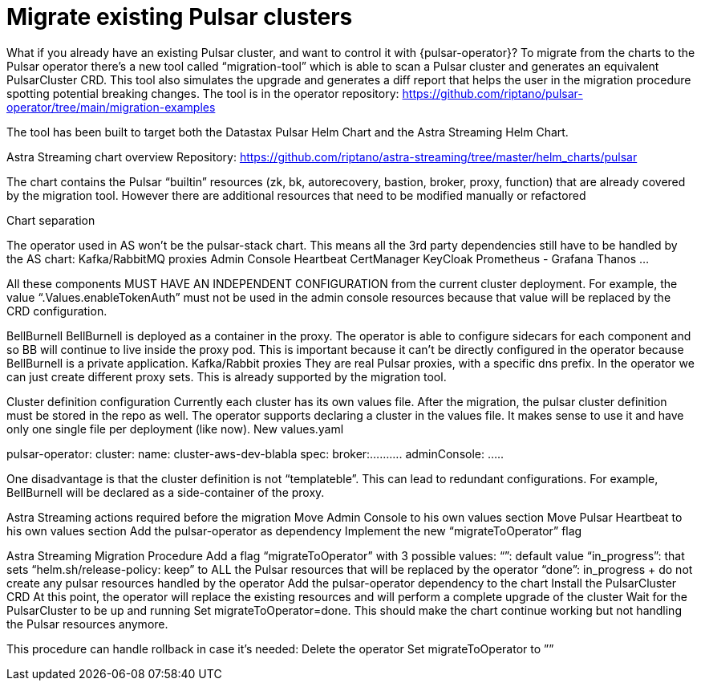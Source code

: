 = Migrate existing Pulsar clusters

What if you already have an existing Pulsar cluster, and want to control it with {pulsar-operator}?
To migrate from the charts to the Pulsar operator there’s a new tool called “migration-tool” which is able to scan a Pulsar cluster and generates an equivalent PulsarCluster CRD. This tool also simulates the upgrade and generates a diff report that helps the user in the migration procedure spotting potential breaking changes.
The tool is in the operator repository: https://github.com/riptano/pulsar-operator/tree/main/migration-examples

The tool has been built to target both the Datastax Pulsar Helm Chart and the Astra Streaming Helm Chart.

Astra Streaming chart overview
Repository: https://github.com/riptano/astra-streaming/tree/master/helm_charts/pulsar

The chart contains the Pulsar “builtin” resources (zk, bk, autorecovery, bastion, broker, proxy, function) that are already covered by the migration tool.
However there are additional resources that need to be modified manually or refactored

Chart separation

The operator used in AS won’t be the pulsar-stack chart. This means all the 3rd party dependencies still have to be handled by the AS chart:
Kafka/RabbitMQ proxies
Admin Console
Heartbeat
CertManager
KeyCloak
Prometheus - Grafana
Thanos
…

All these components MUST HAVE AN INDEPENDENT CONFIGURATION from the current cluster deployment. 
For example, the value “.Values.enableTokenAuth” must not be used in the admin console resources because that value will be replaced by the CRD configuration.

BellBurnell
BellBurnell is deployed as a container in the proxy. The operator is able to configure sidecars for each component and so BB will continue to live inside the proxy pod. This is important because it can’t be directly configured in the operator because BellBurnell is a private application.
Kafka/Rabbit proxies
They are real Pulsar proxies, with a specific dns prefix. In the operator we can just create different proxy sets. This is already supported by the migration tool.

Cluster definition configuration
Currently each cluster has its own values file.
After the migration, the pulsar cluster definition must be stored in the repo as well.
The operator supports declaring a cluster in the values file. It makes sense to use it and have only one single file per deployment (like now).
New values.yaml

pulsar-operator:
  cluster:
     name: cluster-aws-dev-blabla
     spec:
        broker:..........
adminConsole:
…..


One disadvantage is that the cluster definition is not “templateble”. This can lead to redundant configurations. For example, BellBurnell will be declared as a side-container of the proxy.

Astra Streaming actions required before the migration
Move Admin Console to his own values section
Move Pulsar Heartbeat to his own values section
Add the pulsar-operator as dependency
Implement the new “migrateToOperator” flag

Astra Streaming Migration Procedure
Add a flag “migrateToOperator” with 3 possible values:
“”: default value
“in_progress”: that sets “helm.sh/release-policy: keep” to ALL the Pulsar resources that will be replaced by the operator
“done”: in_progress + do not create any pulsar resources handled by the operator
Add the pulsar-operator dependency to the chart
Install the PulsarCluster CRD
At this point, the operator will replace the existing resources and will perform a complete upgrade of the cluster
Wait for the PulsarCluster to be up and running 
Set migrateToOperator=done. This should make the chart continue working but not handling the Pulsar resources anymore.

This procedure can handle rollback in case it’s needed:
Delete the operator
Set migrateToOperator to ””


